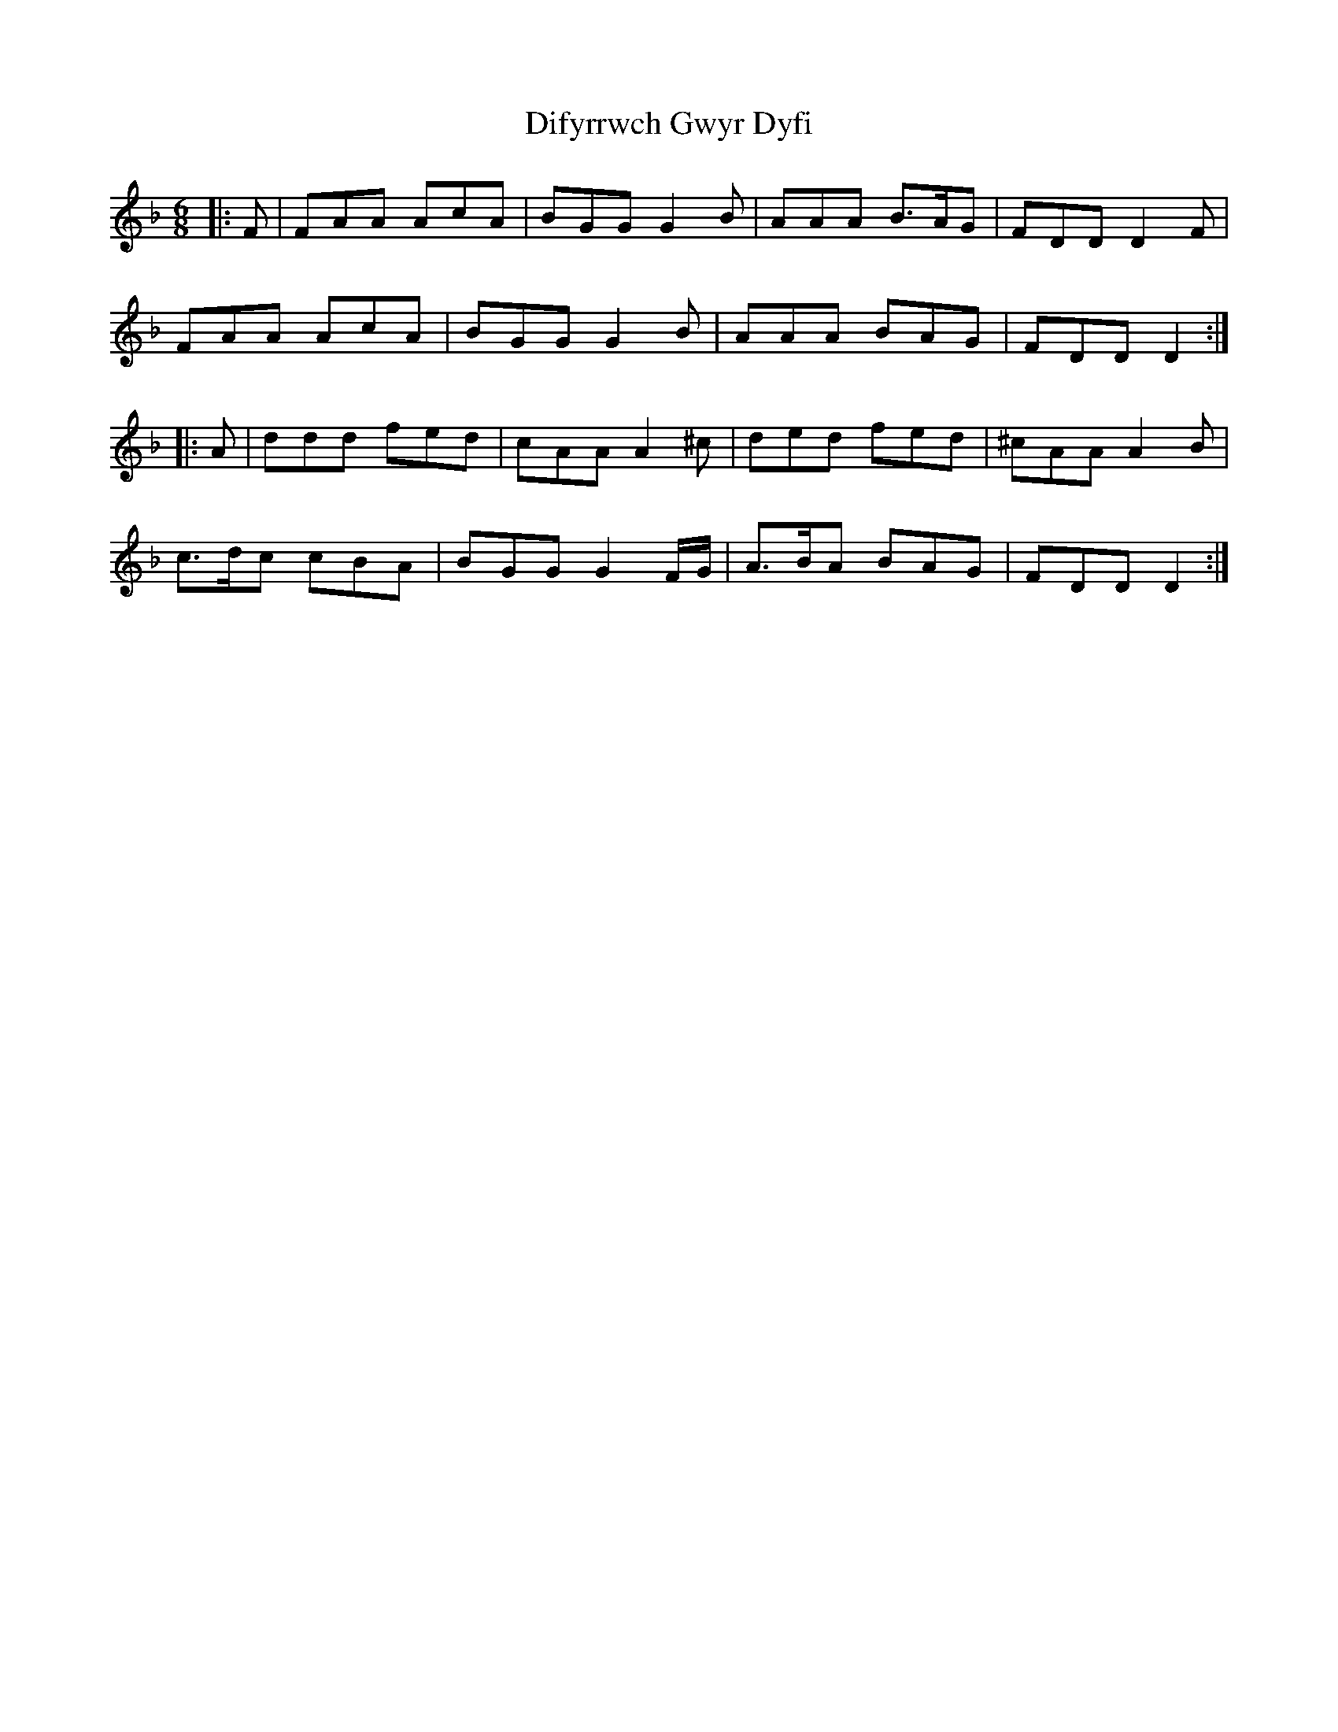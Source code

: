 X: 10110
T: Difyrrwch Gwyr Dyfi
R: jig
M: 6/8
K: Dminor
|:F|FAA AcA|BGG G2 B|AAA B>AG|FDD D2 F|
FAA AcA|BGG G2 B|AAA BAG|FDD D2:|
|:A|ddd fed|cAA A2 ^c|ded fed|^cAA A2 B|
c>dc cBA|BGG G2 F/G/|A>BA BAG|FDD D2:|

